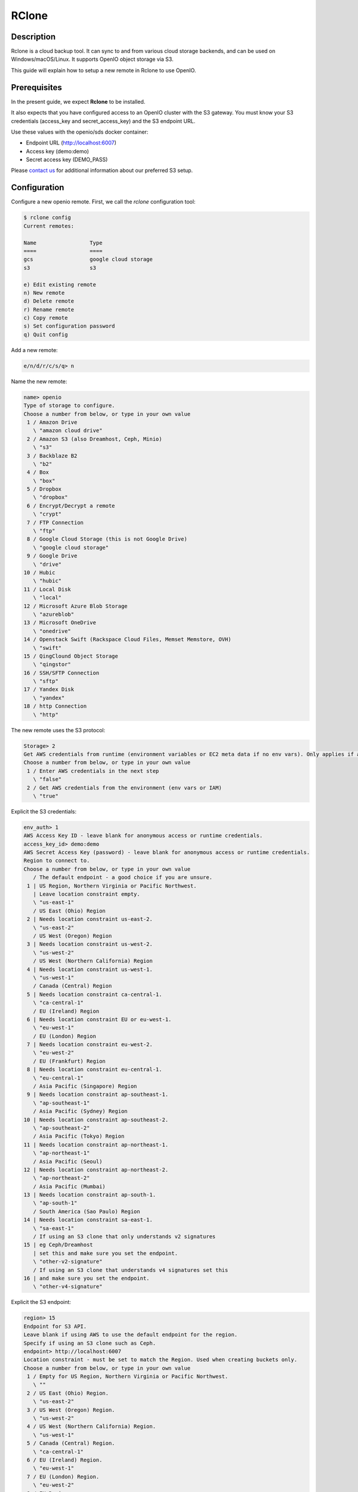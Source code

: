 .. title:: Integrate RClone with on premise S3 object storage.

.. _ref-use-case-rclone:

======
RClone
======

Description
-----------

Rclone is a cloud backup tool.
It can sync to and from various cloud storage backends, and can be used on Windows/macOS/Linux.
It supports OpenIO object storage via S3.

This guide will explain how to setup a new remote in Rclone to use OpenIO.

Prerequisites
-------------

In the present guide, we expect **Rclone** to be installed.

It also expects that you have configured access to an OpenIO cluster with the S3 gateway.
You must know your S3 credentials (access_key and secret_access_key) and the S3 endpoint URL.

Use these values with the openio/sds docker container:

* Endpoint URL (http://localhost:6007)
* Access key (demo:demo)
* Secret access key (DEMO_PASS)

Please `contact us <https://info.openio.io/request-information>`_ for additional information
about our preferred S3 setup.


Configuration
-------------

Configure a new openio remote. First, we call the `rclone` configuration tool:

.. code-block:: console

   $ rclone config
   Current remotes:

   Name                 Type
   ====                 ====
   gcs                  google cloud storage
   s3                   s3

   e) Edit existing remote
   n) New remote
   d) Delete remote
   r) Rename remote
   c) Copy remote
   s) Set configuration password
   q) Quit config

Add a new remote:

.. code-block:: console

   e/n/d/r/c/s/q> n

Name the new remote:

.. code-block:: console

   name> openio
   Type of storage to configure.
   Choose a number from below, or type in your own value
    1 / Amazon Drive
      \ "amazon cloud drive"
    2 / Amazon S3 (also Dreamhost, Ceph, Minio)
      \ "s3"
    3 / Backblaze B2
      \ "b2"
    4 / Box
      \ "box"
    5 / Dropbox
      \ "dropbox"
    6 / Encrypt/Decrypt a remote
      \ "crypt"
    7 / FTP Connection
      \ "ftp"
    8 / Google Cloud Storage (this is not Google Drive)
      \ "google cloud storage"
    9 / Google Drive
      \ "drive"
   10 / Hubic
      \ "hubic"
   11 / Local Disk
      \ "local"
   12 / Microsoft Azure Blob Storage
      \ "azureblob"
   13 / Microsoft OneDrive
      \ "onedrive"
   14 / Openstack Swift (Rackspace Cloud Files, Memset Memstore, OVH)
      \ "swift"
   15 / QingClound Object Storage
      \ "qingstor"
   16 / SSH/SFTP Connection
      \ "sftp"
   17 / Yandex Disk
      \ "yandex"
   18 / http Connection
      \ "http"

The new remote uses the S3 protocol:

.. code-block:: console

   Storage> 2
   Get AWS credentials from runtime (environment variables or EC2 meta data if no env vars). Only applies if access_key_id and secret_access_key is blank.
   Choose a number from below, or type in your own value
    1 / Enter AWS credentials in the next step
      \ "false"
    2 / Get AWS credentials from the environment (env vars or IAM)
      \ "true"


Explicit the S3 credentials:

.. code-block:: console

   env_auth> 1
   AWS Access Key ID - leave blank for anonymous access or runtime credentials.
   access_key_id> demo:demo
   AWS Secret Access Key (password) - leave blank for anonymous access or runtime credentials.
   Region to connect to.
   Choose a number from below, or type in your own value
      / The default endpoint - a good choice if you are unsure.
    1 | US Region, Northern Virginia or Pacific Northwest.
      | Leave location constraint empty.
      \ "us-east-1"
      / US East (Ohio) Region
    2 | Needs location constraint us-east-2.
      \ "us-east-2"
      / US West (Oregon) Region
    3 | Needs location constraint us-west-2.
      \ "us-west-2"
      / US West (Northern California) Region
    4 | Needs location constraint us-west-1.
      \ "us-west-1"
      / Canada (Central) Region
    5 | Needs location constraint ca-central-1.
      \ "ca-central-1"
      / EU (Ireland) Region
    6 | Needs location constraint EU or eu-west-1.
      \ "eu-west-1"
      / EU (London) Region
    7 | Needs location constraint eu-west-2.
      \ "eu-west-2"
      / EU (Frankfurt) Region
    8 | Needs location constraint eu-central-1.
      \ "eu-central-1"
      / Asia Pacific (Singapore) Region
    9 | Needs location constraint ap-southeast-1.
      \ "ap-southeast-1"
      / Asia Pacific (Sydney) Region
   10 | Needs location constraint ap-southeast-2.
      \ "ap-southeast-2"
      / Asia Pacific (Tokyo) Region
   11 | Needs location constraint ap-northeast-1.
      \ "ap-northeast-1"
      / Asia Pacific (Seoul)
   12 | Needs location constraint ap-northeast-2.
      \ "ap-northeast-2"
      / Asia Pacific (Mumbai)
   13 | Needs location constraint ap-south-1.
      \ "ap-south-1"
      / South America (Sao Paulo) Region
   14 | Needs location constraint sa-east-1.
      \ "sa-east-1"
      / If using an S3 clone that only understands v2 signatures
   15 | eg Ceph/Dreamhost
      | set this and make sure you set the endpoint.
      \ "other-v2-signature"
      / If using an S3 clone that understands v4 signatures set this
   16 | and make sure you set the endpoint.
      \ "other-v4-signature"

Explicit the S3 endpoint:

.. code-block:: console

   region> 15
   Endpoint for S3 API.
   Leave blank if using AWS to use the default endpoint for the region.
   Specify if using an S3 clone such as Ceph.
   endpoint> http://localhost:6007
   Location constraint - must be set to match the Region. Used when creating buckets only.
   Choose a number from below, or type in your own value
    1 / Empty for US Region, Northern Virginia or Pacific Northwest.
      \ ""
    2 / US East (Ohio) Region.
      \ "us-east-2"
    3 / US West (Oregon) Region.
      \ "us-west-2"
    4 / US West (Northern California) Region.
      \ "us-west-1"
    5 / Canada (Central) Region.
      \ "ca-central-1"
    6 / EU (Ireland) Region.
      \ "eu-west-1"
    7 / EU (London) Region.
      \ "eu-west-2"
    8 / EU Region.
      \ "EU"
    9 / Asia Pacific (Singapore) Region.
      \ "ap-southeast-1"
   10 / Asia Pacific (Sydney) Region.
      \ "ap-southeast-2"
   11 / Asia Pacific (Tokyo) Region.
      \ "ap-northeast-1"
   12 / Asia Pacific (Seoul)
      \ "ap-northeast-2"
   13 / Asia Pacific (Mumbai)
      \ "ap-south-1"
   14 / South America (Sao Paulo) Region.
      \ "sa-east-1"

No region is set by default; you must explicit it here:

.. code-block:: console

   location_constraint> 1
   Canned ACL used when creating buckets and/or storing objects in S3.
   For more info visit https://docs.aws.amazon.com/AmazonS3/latest/dev/acl-overview.html#canned-acl
   Choose a number from below, or type in your own value
    1 / Owner gets FULL_CONTROL. No one else has access rights (default).
      \ "private"
    2 / Owner gets FULL_CONTROL. The AllUsers group gets READ access.
      \ "public-read"
      / Owner gets FULL_CONTROL. The AllUsers group gets READ and WRITE access.
    3 | Granting this on a bucket is generally not recommended.
      \ "public-read-write"
    4 / Owner gets FULL_CONTROL. The AuthenticatedUsers group gets READ access.
      \ "authenticated-read"
      / Object owner gets FULL_CONTROL. Bucket owner gets READ access.
    5 | If you specify this canned ACL when creating a bucket, Amazon S3 ignores it.
      \ "bucket-owner-read"
      / Both the object owner and the bucket owner get FULL_CONTROL over the object.
    6 | If you specify this canned ACL when creating a bucket, Amazon S3 ignores it.
      \ "bucket-owner-full-control"


Next, explicit the S3 endpoint, and you will have full control over its location.

.. code-block:: console

   acl> 1
   The server-side encryption algorithm used when storing this object in S3.
   Choose a number from below, or type in your own value
    1 / None
      \ ""
    2 / AES256
      \ "AES256"

Choose the appropriate encryption algorithm:

.. code-block:: console

   server_side_encryption> 1
   The storage class to use when storing objects in S3.
   Choose a number from below, or type in your own value
    1 / Default
      \ ""
    2 / Standard storage class
      \ "STANDARD"
    3 / Reduced redundancy storage class
      \ "REDUCED_REDUNDANCY"
    4 / Standard Infrequent Access storage class
      \ "STANDARD_IA"

No storage class is necessary at this point.

.. code-block:: console

   storage_class> 1
   Remote config
   --------------------
   [openio]
   env_auth = false
   access_key_id = demo:demo
   secret_access_key = DEMO_PASS
   region = other-v2-signature
   endpoint = http://localhost:6007
   location_constraint =
   acl = private
   server_side_encryption =
   storage_class =
   --------------------
   y) Yes this is OK
   e) Edit this remote
   d) Delete this remote

You are done.

.. code-block:: console

   y/e/d> y


Commands
--------

`rclone` is now ready to use, the new remote is called openio. Let’s see how we can use it.

List all buckets

.. code-block:: console

   $ rclone lsd openio:

Create a new bucket

.. code-block:: console

   $ rclone mkdir openio:mybucket

List the contents of a bucket

.. code-block:: console

   $ rclone ls openio:mybucket

Sync /home/user/documents to a bucket

.. code-block:: console

   $ rclone sync /home/user/documents openio:mybucket

Copy a file /home/user/file.txt to a bucket

.. code-block:: console

   $ rclone copy `/home/user/file.txt` openio:mybucket

Download a file file.txt from a bucket

.. code-block:: console

   $ rclone copy openio:mybucket/file.txt file.txt

Sync a bucket from a different remote to OpenIO

.. code-block:: console

   $ rclone sync remote:myoldbucket openio:mybucket

Note that this requires downloading and uploading the data from the machine running Rclone.
